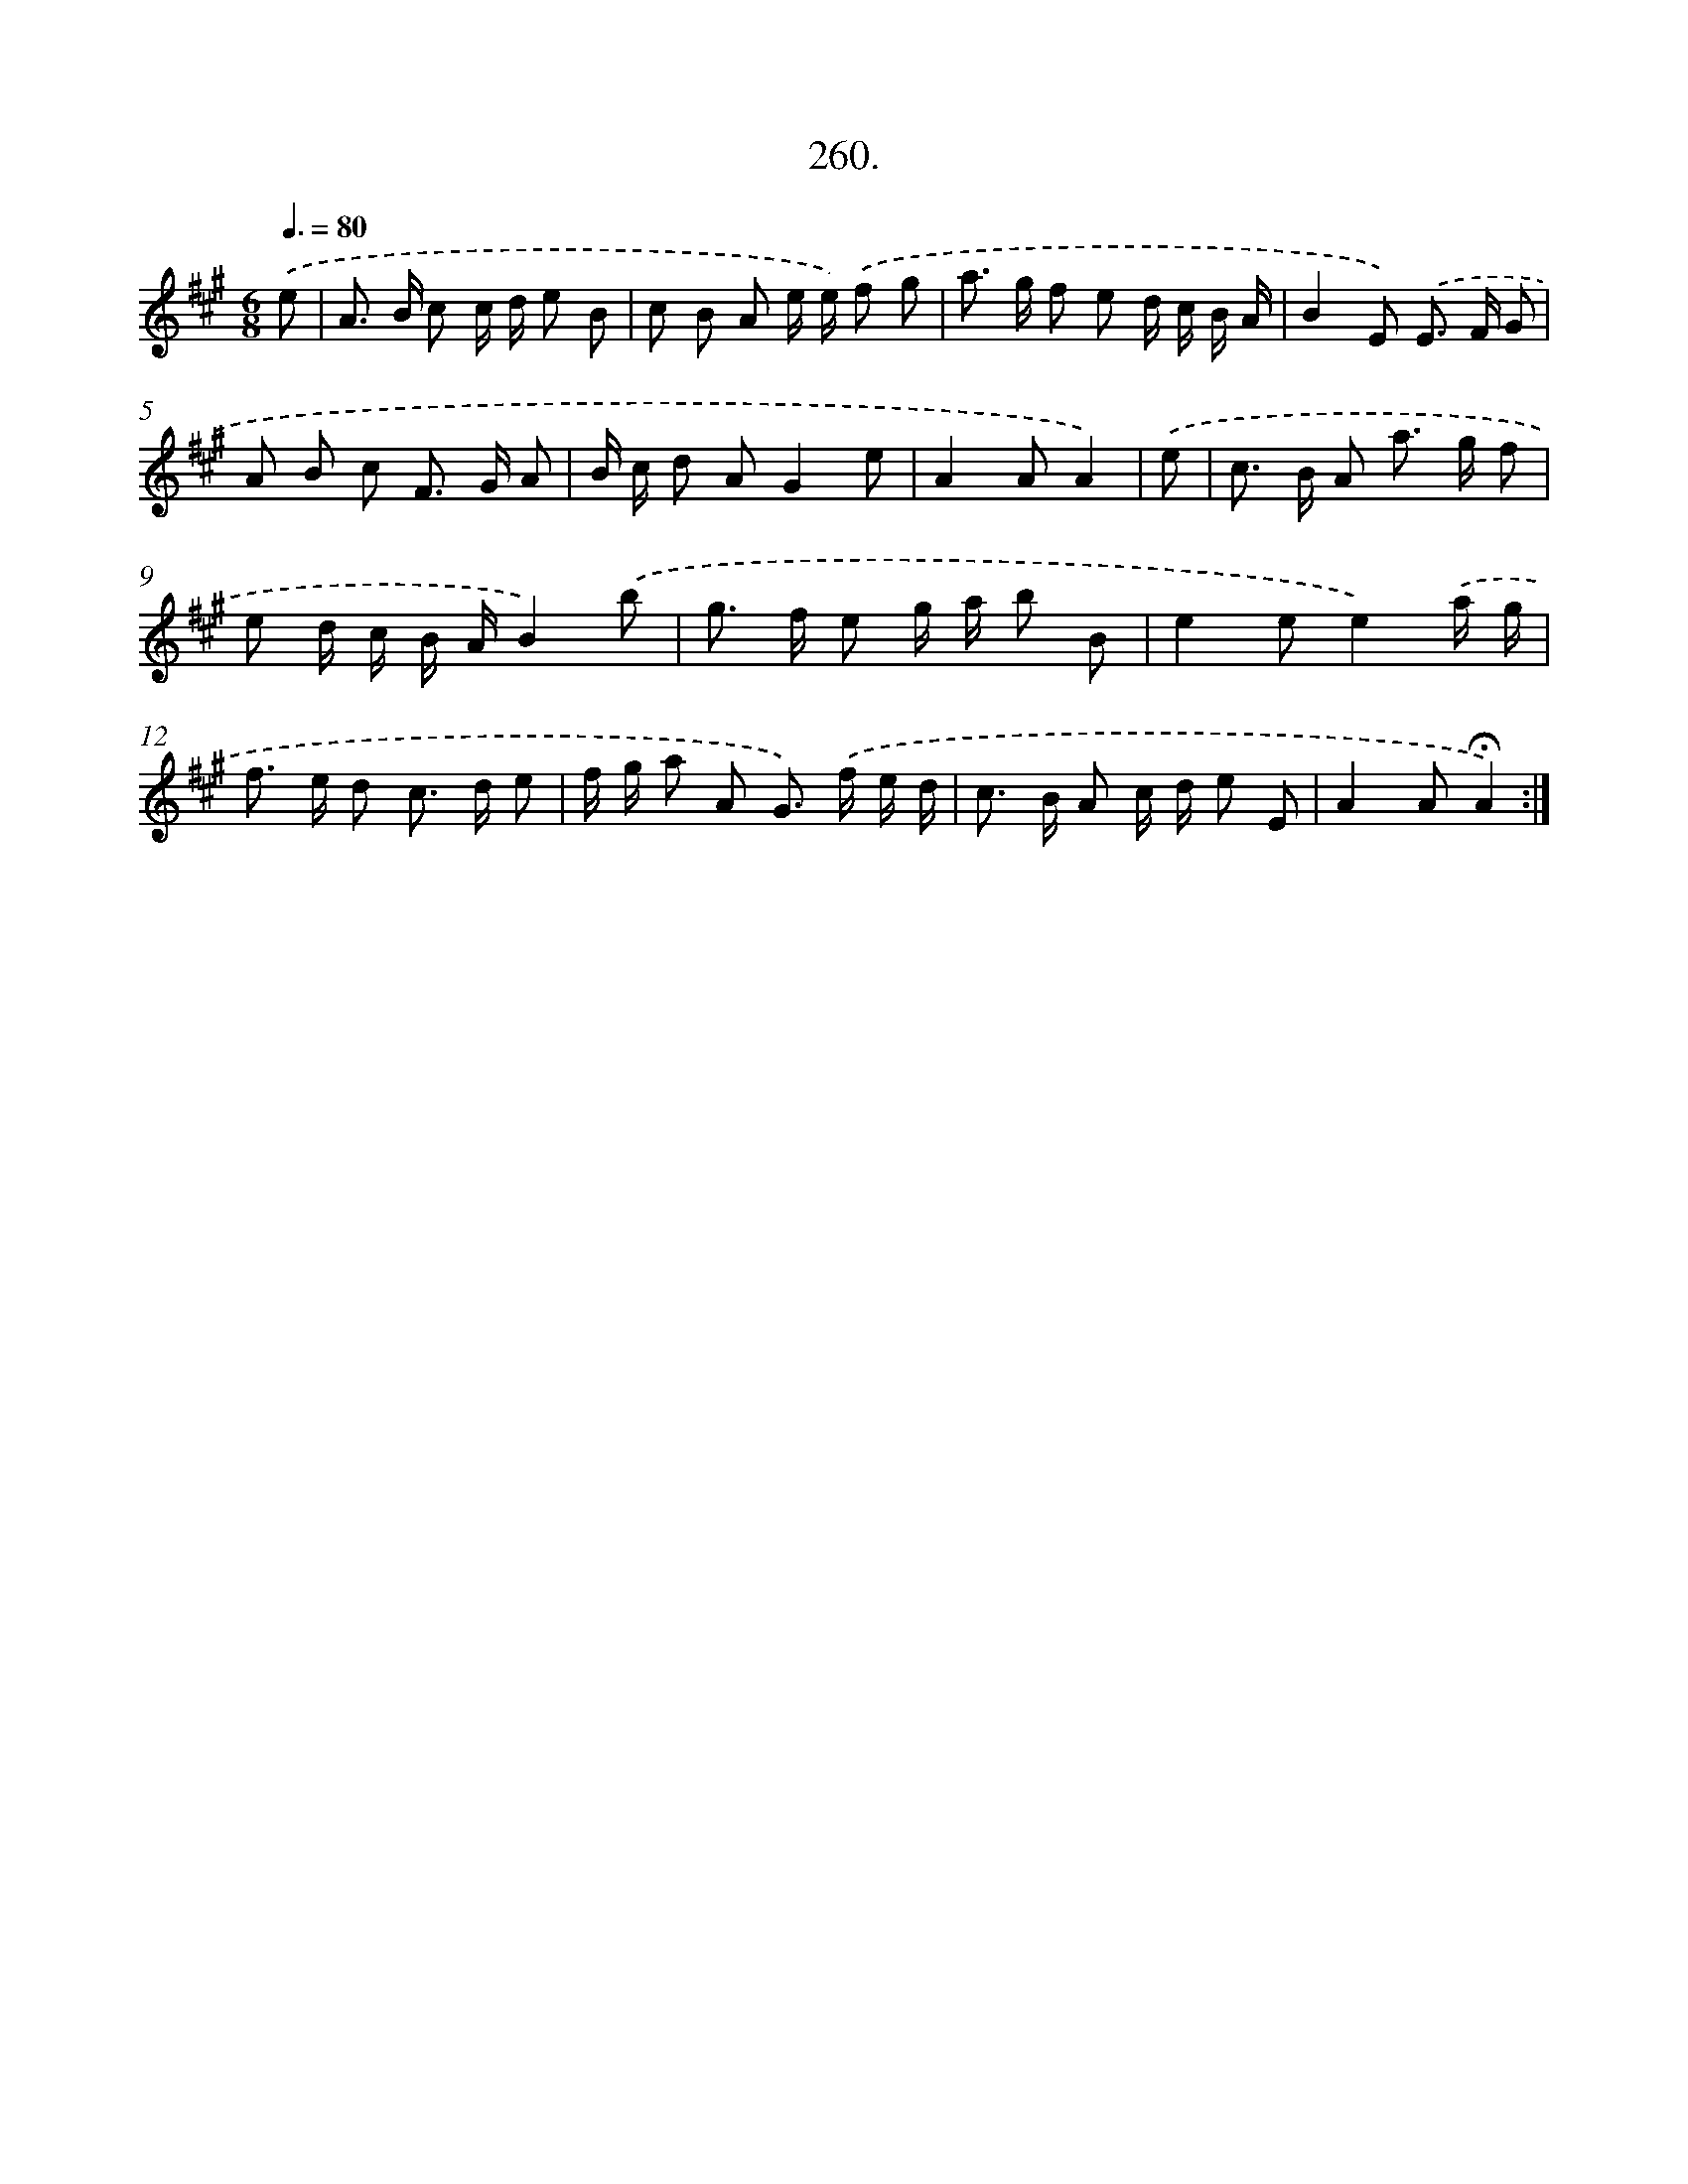 X: 14278
T: 260.
%%abc-version 2.0
%%abcx-abcm2ps-target-version 5.9.1 (29 Sep 2008)
%%abc-creator hum2abc beta
%%abcx-conversion-date 2018/11/01 14:37:42
%%humdrum-veritas 921420686
%%humdrum-veritas-data 1918430483
%%continueall 1
%%barnumbers 0
L: 1/8
M: 6/8
Q: 3/8=80
K: A clef=treble
.('e [I:setbarnb 1]|
A> B c c/ d/ e B |
c B A e/ e/) .('f g |
a> g f e d/ c/ B/ A/ |
B2E) .('E> F G |
A B c F> G A |
B/ c/ d AG2e |
A2AA2) |
.('e [I:setbarnb 8]|
c> B A a> g f |
e d/ c/ B/ A/B2).('b |
g> f e g/ a/ b B |
e2ee2).('a/ g/ |
f> e d c> d e |
f/ g/ a A G>) .('f e/ d/ |
c> B A c/ d/ e E |
A2A!fermata!A2) :|]
